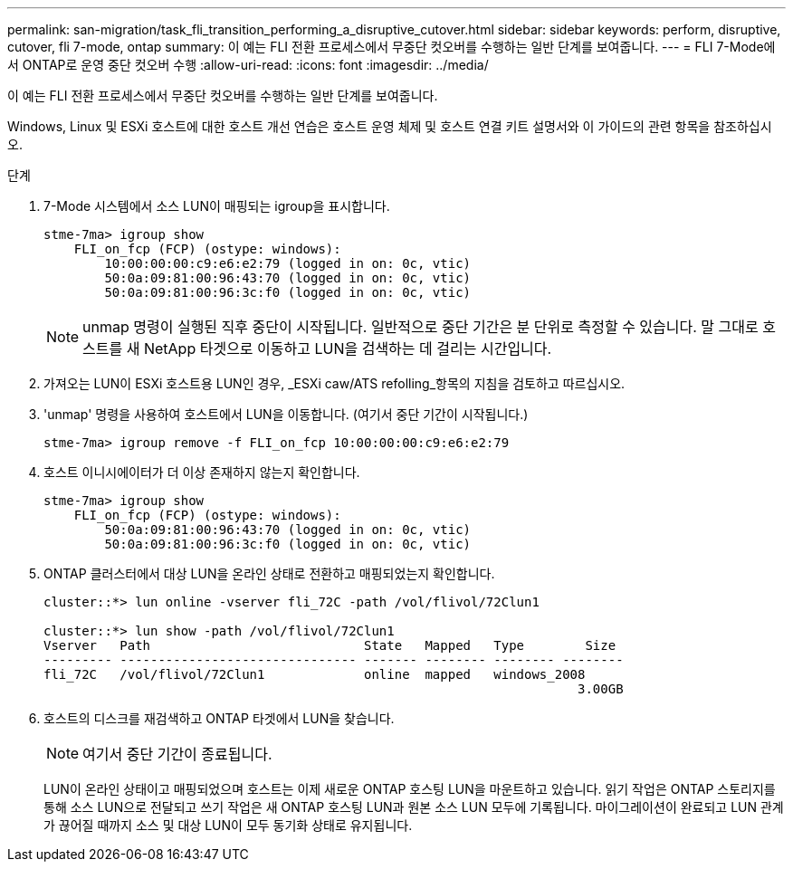 ---
permalink: san-migration/task_fli_transition_performing_a_disruptive_cutover.html 
sidebar: sidebar 
keywords: perform, disruptive, cutover, fli 7-mode, ontap 
summary: 이 예는 FLI 전환 프로세스에서 무중단 컷오버를 수행하는 일반 단계를 보여줍니다. 
---
= FLI 7-Mode에서 ONTAP로 운영 중단 컷오버 수행
:allow-uri-read: 
:icons: font
:imagesdir: ../media/


[role="lead"]
이 예는 FLI 전환 프로세스에서 무중단 컷오버를 수행하는 일반 단계를 보여줍니다.

Windows, Linux 및 ESXi 호스트에 대한 호스트 개선 연습은 호스트 운영 체제 및 호스트 연결 키트 설명서와 이 가이드의 관련 항목을 참조하십시오.

.단계
. 7-Mode 시스템에서 소스 LUN이 매핑되는 igroup을 표시합니다.
+
[listing]
----
stme-7ma> igroup show
    FLI_on_fcp (FCP) (ostype: windows):
        10:00:00:00:c9:e6:e2:79 (logged in on: 0c, vtic)
        50:0a:09:81:00:96:43:70 (logged in on: 0c, vtic)
        50:0a:09:81:00:96:3c:f0 (logged in on: 0c, vtic)
----
+
[NOTE]
====
unmap 명령이 실행된 직후 중단이 시작됩니다. 일반적으로 중단 기간은 분 단위로 측정할 수 있습니다. 말 그대로 호스트를 새 NetApp 타겟으로 이동하고 LUN을 검색하는 데 걸리는 시간입니다.

====
. 가져오는 LUN이 ESXi 호스트용 LUN인 경우, _ESXi caw/ATS refolling_항목의 지침을 검토하고 따르십시오.
. 'unmap' 명령을 사용하여 호스트에서 LUN을 이동합니다. (여기서 중단 기간이 시작됩니다.)
+
[listing]
----
stme-7ma> igroup remove -f FLI_on_fcp 10:00:00:00:c9:e6:e2:79
----
. 호스트 이니시에이터가 더 이상 존재하지 않는지 확인합니다.
+
[listing]
----
stme-7ma> igroup show
    FLI_on_fcp (FCP) (ostype: windows):
        50:0a:09:81:00:96:43:70 (logged in on: 0c, vtic)
        50:0a:09:81:00:96:3c:f0 (logged in on: 0c, vtic)
----
. ONTAP 클러스터에서 대상 LUN을 온라인 상태로 전환하고 매핑되었는지 확인합니다.
+
[listing]
----
cluster::*> lun online -vserver fli_72C -path /vol/flivol/72Clun1

cluster::*> lun show -path /vol/flivol/72Clun1
Vserver   Path                            State   Mapped   Type        Size
--------- ------------------------------- ------- -------- -------- --------
fli_72C   /vol/flivol/72Clun1             online  mapped   windows_2008
                                                                      3.00GB
----
. 호스트의 디스크를 재검색하고 ONTAP 타겟에서 LUN을 찾습니다.
+
[NOTE]
====
여기서 중단 기간이 종료됩니다.

====
+
LUN이 온라인 상태이고 매핑되었으며 호스트는 이제 새로운 ONTAP 호스팅 LUN을 마운트하고 있습니다. 읽기 작업은 ONTAP 스토리지를 통해 소스 LUN으로 전달되고 쓰기 작업은 새 ONTAP 호스팅 LUN과 원본 소스 LUN 모두에 기록됩니다. 마이그레이션이 완료되고 LUN 관계가 끊어질 때까지 소스 및 대상 LUN이 모두 동기화 상태로 유지됩니다.


